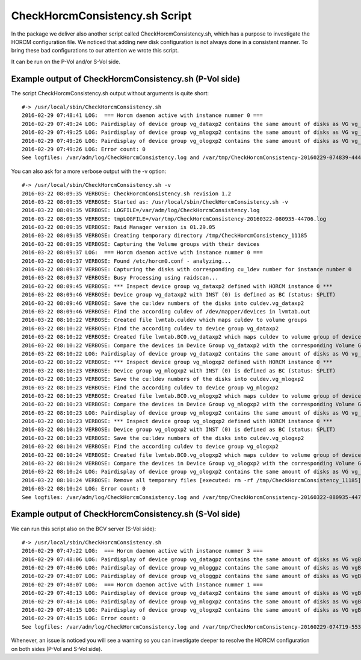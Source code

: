 CheckHorcmConsistency.sh Script
===============================
In the package we deliver also another script called CheckHorcmConsistency.sh, which has a purpose to investigate the HORCM configuration file. We noticed that adding new disk configuration is not always done in a consistent manner. To bring these bad configurations to our attention we wrote this script.

It can be run on the P-Vol and/or S-Vol side.

Example output of CheckHorcmConsistency.sh (P-Vol side)
-------------------------------------------------------

The script CheckHorcmConsistency.sh output without arguments is quite short::

    #-> /usr/local/sbin/CheckHorcmConsistency.sh
    2016-02-29 07:48:41 LOG:  === Horcm daemon active with instance nummer 0 ===
    2016-02-29 07:49:24 LOG: Pairdisplay of device group vg_dataxp2 contains the same amount of disks as VG vg_dataxp2  [OK]
    2016-02-29 07:49:25 LOG: Pairdisplay of device group vg_mlogxp2 contains the same amount of disks as VG vg_mlogxp2  [OK]
    2016-02-29 07:49:26 LOG: Pairdisplay of device group vg_ologxp2 contains the same amount of disks as VG vg_ologxp2  [OK]
    2016-02-29 07:49:26 LOG: Error count: 0
    See logfiles: /var/adm/log/CheckHorcmConsistency.log and /var/tmp/CheckHorcmConsistency-20160229-074839-44471.log

You can also ask for a more verbose output with the -v option::

    #-> /usr/local/sbin/CheckHorcmConsistency.sh -v
    2016-03-22 08:09:35 VERBOSE: CheckHorcmConsistency.sh revision 1.2
    2016-03-22 08:09:35 VERBOSE: Started as: /usr/local/sbin/CheckHorcmConsistency.sh -v
    2016-03-22 08:09:35 VERBOSE: LOGFILE=/var/adm/log/CheckHorcmConsistency.log
    2016-03-22 08:09:35 VERBOSE: tmpLOGFILE=/var/tmp/CheckHorcmConsistency-20160322-080935-44706.log
    2016-03-22 08:09:35 VERBOSE: Raid Manager version is 01.29.05
    2016-03-22 08:09:35 VERBOSE: Creating temporary directory /tmp/CheckHorcmConsistency_11185
    2016-03-22 08:09:35 VERBOSE: Capturing the Volume groups with their devices
    2016-03-22 08:09:37 LOG:  === Horcm daemon active with instance nummer 0 ===
    2016-03-22 08:09:37 VERBOSE: Found /etc/horcm0.conf - analyzing...
    2016-03-22 08:09:37 VERBOSE: Capturing the disks with corresponding cu_ldev number for instance number 0
    2016-03-22 08:09:37 VERBOSE: Busy Processing using raidscan...
    2016-03-22 08:09:45 VERBOSE: *** Inspect device group vg_dataxp2 defined with HORCM instance 0 ***
    2016-03-22 08:09:46 VERBOSE: Device group vg_dataxp2 with INST (0) is defined as BC (status: SPLIT)
    2016-03-22 08:09:46 VERBOSE: Save the cu:ldev numbers of the disks into culdev.vg_dataxp2
    2016-03-22 08:09:46 VERBOSE: Find the according culdev of /dev/mapper/devices in lvmtab.out
    2016-03-22 08:10:22 VERBOSE: Created file lvmtab.culdev which maps culdev to volume groups
    2016-03-22 08:10:22 VERBOSE: Find the according culdev to device group vg_dataxp2
    2016-03-22 08:10:22 VERBOSE: Created file lvmtab.BC0.vg_dataxp2 which maps culdev to volume group of device group vg_dataxp2
    2016-03-22 08:10:22 VERBOSE: Compare the devices in Device Group vg_dataxp2 with the corresponding Volume Group vg_dataxp2
    2016-03-22 08:10:22 LOG: Pairdisplay of device group vg_dataxp2 contains the same amount of disks as VG vg_dataxp2  [OK]
    2016-03-22 08:10:22 VERBOSE: *** Inspect device group vg_mlogxp2 defined with HORCM instance 0 ***
    2016-03-22 08:10:23 VERBOSE: Device group vg_mlogxp2 with INST (0) is defined as BC (status: SPLIT)
    2016-03-22 08:10:23 VERBOSE: Save the cu:ldev numbers of the disks into culdev.vg_mlogxp2
    2016-03-22 08:10:23 VERBOSE: Find the according culdev to device group vg_mlogxp2
    2016-03-22 08:10:23 VERBOSE: Created file lvmtab.BC0.vg_mlogxp2 which maps culdev to volume group of device group vg_mlogxp2
    2016-03-22 08:10:23 VERBOSE: Compare the devices in Device Group vg_mlogxp2 with the corresponding Volume Group vg_mlogxp2
    2016-03-22 08:10:23 LOG: Pairdisplay of device group vg_mlogxp2 contains the same amount of disks as VG vg_mlogxp2  [OK]
    2016-03-22 08:10:23 VERBOSE: *** Inspect device group vg_ologxp2 defined with HORCM instance 0 ***
    2016-03-22 08:10:23 VERBOSE: Device group vg_ologxp2 with INST (0) is defined as BC (status: SPLIT)
    2016-03-22 08:10:23 VERBOSE: Save the cu:ldev numbers of the disks into culdev.vg_ologxp2
    2016-03-22 08:10:24 VERBOSE: Find the according culdev to device group vg_ologxp2
    2016-03-22 08:10:24 VERBOSE: Created file lvmtab.BC0.vg_ologxp2 which maps culdev to volume group of device group vg_ologxp2
    2016-03-22 08:10:24 VERBOSE: Compare the devices in Device Group vg_ologxp2 with the corresponding Volume Group vg_ologxp2
    2016-03-22 08:10:24 LOG: Pairdisplay of device group vg_ologxp2 contains the same amount of disks as VG vg_ologxp2  [OK]
    2016-03-22 08:10:24 VERBOSE: Remove all temporary files [executed: rm -rf /tmp/CheckHorcmConsistency_11185]
    2016-03-22 08:10:24 LOG: Error count: 0
    See logfiles: /var/adm/log/CheckHorcmConsistency.log and /var/tmp/CheckHorcmConsistency-20160322-080935-44706.log

Example output of CheckHorcmConsistency.sh (S-Vol side)
-------------------------------------------------------

We can run this script also on the BCV server (S-Vol side)::

    #-> /usr/local/sbin/CheckHorcmConsistency.sh
    2016-02-29 07:47:22 LOG:  === Horcm daemon active with instance nummer 3 ===
    2016-02-29 07:48:06 LOG: Pairdisplay of device group vg_datagpz contains the same amount of disks as VG vgBC3_vg_datagpz  [OK]
    2016-02-29 07:48:06 LOG: Pairdisplay of device group vg_mloggpz contains the same amount of disks as VG vgBC3_vg_mloggpz  [OK]
    2016-02-29 07:48:07 LOG: Pairdisplay of device group vg_ologgpz contains the same amount of disks as VG vgBC3_vg_ologgpz  [OK]
    2016-02-29 07:48:07 LOG:  === Horcm daemon active with instance nummer 1 ===
    2016-02-29 07:48:13 LOG: Pairdisplay of device group vg_dataxp2 contains the same amount of disks as VG vgBC1_vg_dataxp2  [OK]
    2016-02-29 07:48:14 LOG: Pairdisplay of device group vg_mlogxp2 contains the same amount of disks as VG vgBC1_vg_mlogxp2  [OK]
    2016-02-29 07:48:15 LOG: Pairdisplay of device group vg_ologxp2 contains the same amount of disks as VG vgBC1_vg_ologxp2  [OK]
    2016-02-29 07:48:15 LOG: Error count: 0
    See logfiles: /var/adm/log/CheckHorcmConsistency.log and /var/tmp/CheckHorcmConsistency-20160229-074719-55395.log

Whenever, an issue is noticed you will see a warning so you can investigate deeper to resolve the HORCM configuration on both sides (P-Vol and S-Vol side).

